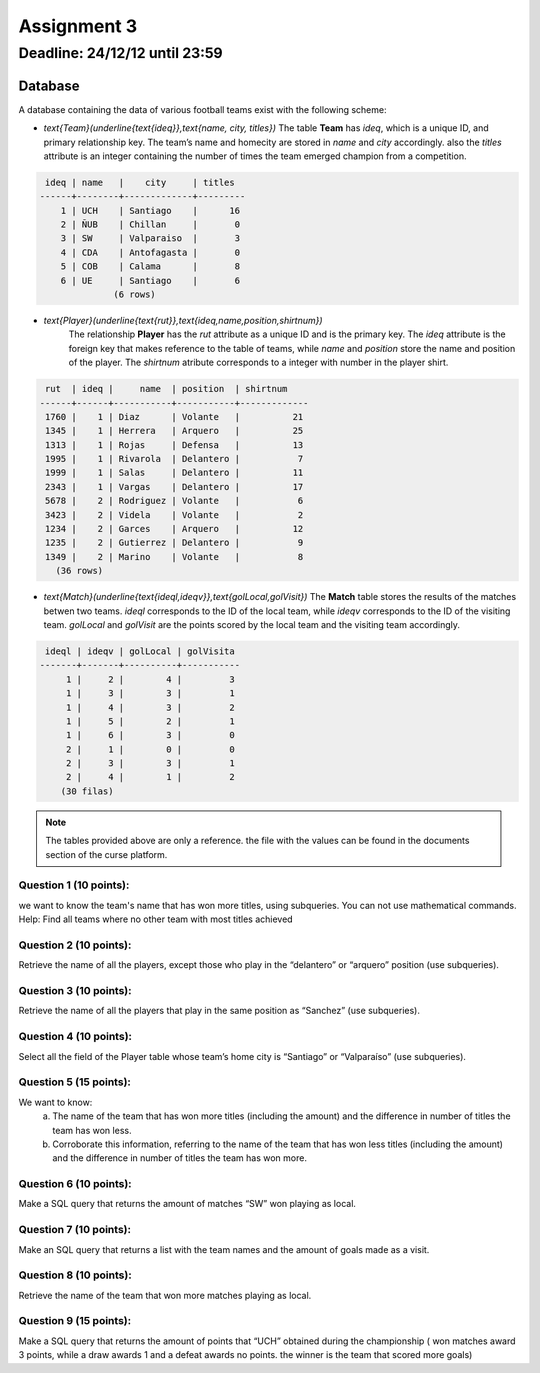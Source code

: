 Assignment 3
============

Deadline: 24/12/12 until 23:59
------------------------------

.. role:: sql(code)
  :language: sql
  :class: highlight

--------
Database
--------

A database containing the data of various football teams exist with the following scheme:

* `\text{Team}(\underline{\text{ideq}},\text{name, city, titles})`
  The table **Team** has *ideq*, which is a unique ID, and primary relationship key.
  The team’s name and homecity are stored in *name* and *city* accordingly. also the 
  *titles* attribute is an integer containing the number of times the team emerged 
  champion from a competition.

.. code-block:: sql

  ideq | name   |    city     | titles
 ------+--------+-------------+---------
     1 | UCH    | Santiago    |      16
     2 | ÑUB    | Chillan     |       0
     3 | SW     | Valparaiso  |       3
     4 | CDA    | Antofagasta |       0
     5 | COB    | Calama      |       8
     6 | UE     | Santiago    |       6
               (6 rows)

* `\text{Player}(\underline{\text{rut}},\text{ideq,name,position,shirtnum})`
    The relationship **Player** has the *rut* attribute as a unique ID and is the primary key.
    The *ideq* attribute is the foreign key that makes reference to the table of teams, 
    while *name* and *position* store the name and position of the player. The *shirtnum* 
    atribute corresponds to a integer with number in the player shirt.

.. code-block:: sql

  rut  | ideq |     name  | position  | shirtnum
 ------+------+-----------+-----------+-------------
  1760 |    1 | Diaz      | Volante   |          21
  1345 |    1 | Herrera   | Arquero   |          25
  1313 |    1 | Rojas     | Defensa   |          13
  1995 |    1 | Rivarola  | Delantero |           7
  1999 |    1 | Salas     | Delantero |          11
  2343 |    1 | Vargas    | Delantero |          17
  5678 |    2 | Rodriguez | Volante   |           6
  3423 |    2 | Videla    | Volante   |           2
  1234 |    2 | Garces    | Arquero   |          12
  1235 |    2 | Gutierrez | Delantero |           9
  1349 |    2 | Marino    | Volante   |           8
    (36 rows)


* `\text{Match}(\underline{\text{ideql,ideqv}},\text{golLocal,golVisit})`
  The **Match** table stores the results of the matches betwen two teams. *ideql* 
  corresponds to the ID of the local team, while *ideqv* corresponds to the ID of the 
  visiting team. *golLocal* and *golVisit* are the points scored by the local team and 
  the visiting team accordingly.
              

.. code-block:: sql

  ideql | ideqv | golLocal | golVisita
 -------+-------+----------+-----------
      1 |     2 |        4 |         3
      1 |     3 |        3 |         1
      1 |     4 |        3 |         2
      1 |     5 |        2 |         1
      1 |     6 |        3 |         0
      2 |     1 |        0 |         0
      2 |     3 |        3 |         1
      2 |     4 |        1 |         2
     (30 filas)

.. note::

 The tables provided above are only a reference. the file with the values can be found in the documents section of the curse platform.
        
      
Question 1 (10 points):
^^^^^^^^^^^^^^^^^^^^^^^

we want to know the team's name that has won more titles, using subqueries. You can not use mathematical commands.
Help: Find all teams where no other team with most titles achieved


Question 2 (10 points):
^^^^^^^^^^^^^^^^^^^^^^^

Retrieve the name of all the players, except those who play in the “delantero” or “arquero” position (use subqueries).


Question 3 (10 points):
^^^^^^^^^^^^^^^^^^^^^^^

Retrieve the name of all the players that play in the same position as “Sanchez” (use subqueries).


Question 4 (10 points):
^^^^^^^^^^^^^^^^^^^^^^^

Select all the field of the Player table whose team’s home city is “Santiago” or “Valparaíso” (use subqueries).


Question 5 (15 points):
^^^^^^^^^^^^^^^^^^^^^^^

We want to know:
	a) The name of the team that has won more titles (including the amount) and the difference in number of titles the team has won less.
	b) Corroborate this information, referring to the name of the team that has won less titles (including the amount) and the difference in number of titles the team has won more.


Question 6 (10 points):
^^^^^^^^^^^^^^^^^^^^^^^

Make a SQL query that returns the amount of matches “SW” won playing as local.


Question 7 (10 points):
^^^^^^^^^^^^^^^^^^^^^^^

Make an SQL query that returns a list with the team names and the amount of goals made as a visit.


Question 8 (10 points):
^^^^^^^^^^^^^^^^^^^^^^^

Retrieve the name of the team that won more matches playing as local.



Question 9 (15 points):
^^^^^^^^^^^^^^^^^^^^^^^
Make a SQL query that returns the amount of points that “UCH” obtained during the 
championship ( won matches award 3 points, while a draw awards 1 and a defeat awards 
no points. the winner is the team that scored more goals)


